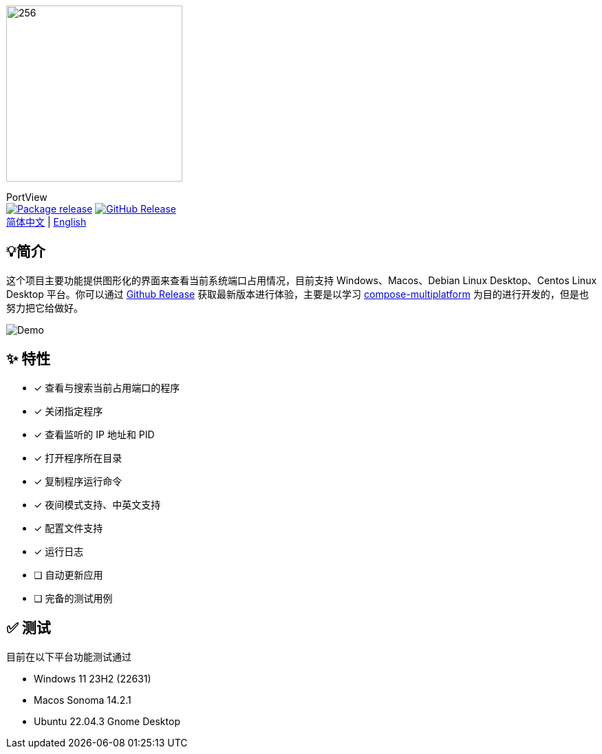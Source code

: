 = Port View
:idprefix:
:idseparator: -
:source-language: kotlin
:!showtitle:
:lang: zh_CN

image::logo.png[256,256,Logo,align="center"]
[.text-center.lead]
PortView +
image:https://github.com/lizhongyue248/PortView/actions/workflows/package.yml/badge.svg[Package release, link="https://github.com/lizhongyue248/PortView/actions/workflows/package.yml",align="center"] image:https://img.shields.io/github/v/release/lizhongyue248/PortView?sort=semver&display_name=release[GitHub Release, link="https://github.com/lizhongyue248/PortView/releases", align="center"] +
link:README.adoc[简体中文] | link:README_EN.adoc[English]

== 💡简介

这个项目主要功能提供图形化的界面来查看当前系统端口占用情况，目前支持 Windows、Macos、Debian Linux Desktop、Centos Linux Desktop 平台。你可以通过 link:https://github.com/lizhongyue248/PortView/releases[Github Release] 获取最新版本进行体验，主要是以学习 link:https://www.jetbrains.com/lp/compose-multiplatform/[compose-multiplatform] 为目的进行开发的，但是也努力把它给做好。

image::docs/view.png[Demo]

== ✨ 特性

- [x] 查看与搜索当前占用端口的程序
- [x] 关闭指定程序
- [x] 查看监听的 IP 地址和 PID
- [x] 打开程序所在目录
- [x] 复制程序运行命令
- [x] 夜间模式支持、中英文支持
- [x] 配置文件支持
- [x] 运行日志
- [ ] 自动更新应用
- [ ] 完备的测试用例

== ✅ 测试
目前在以下平台功能测试通过

- Windows 11 23H2 (22631)
- Macos Sonoma 14.2.1
- Ubuntu 22.04.3 Gnome Desktop

